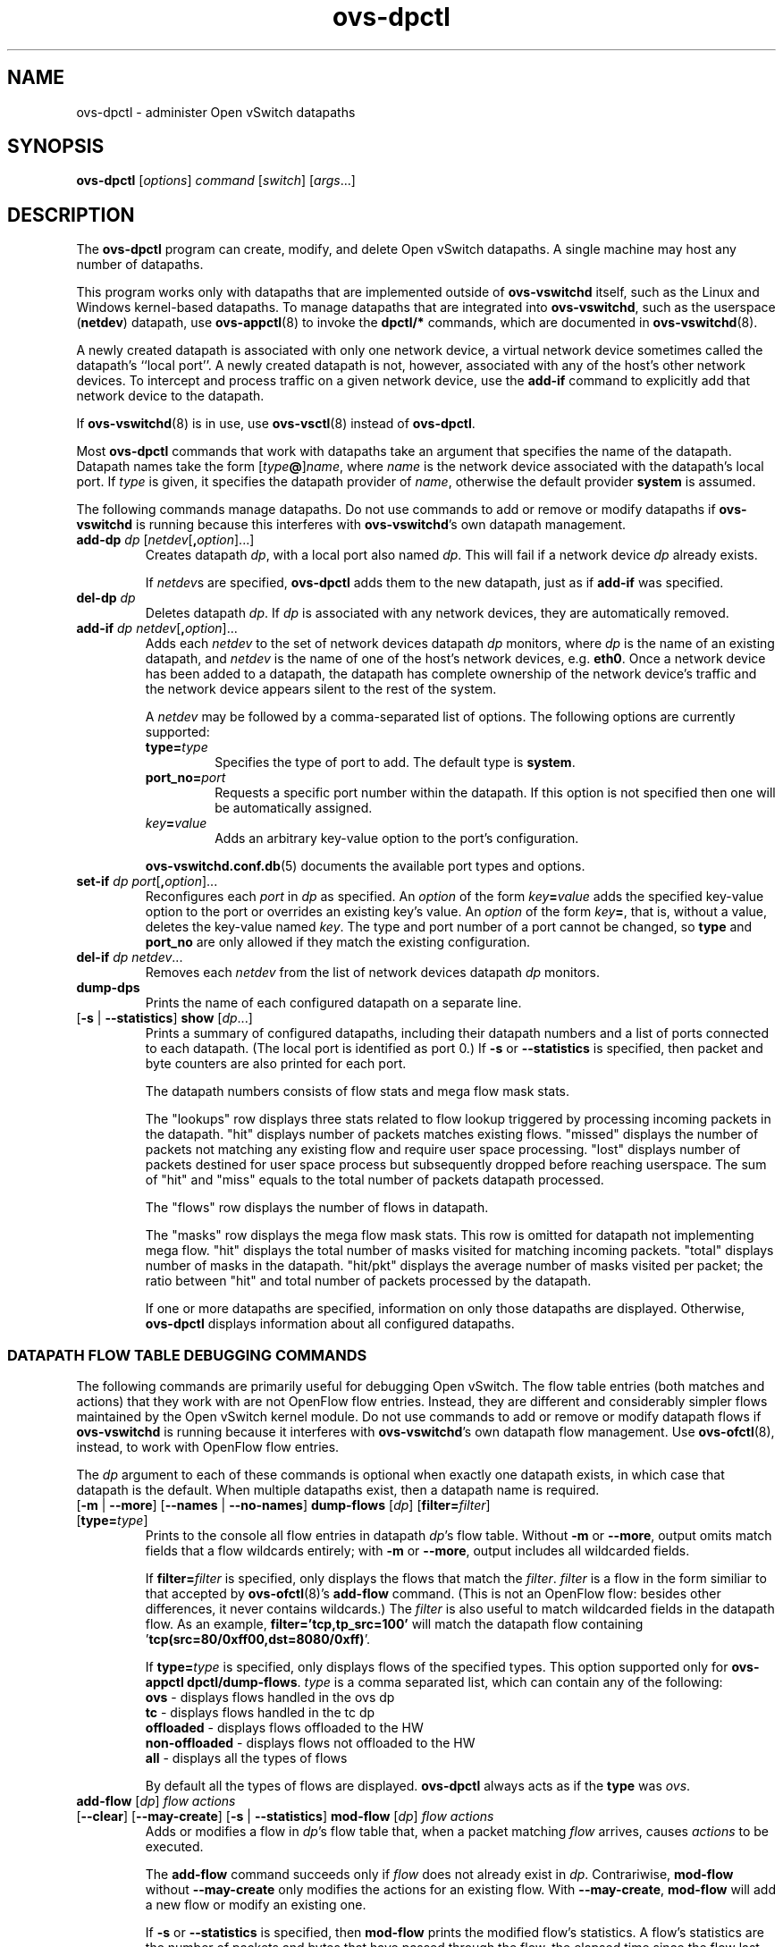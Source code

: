 .\" -*- nroff -*-
.\" ovs.tmac
.\"
.\" Open vSwitch troff macro library
.
.
.\" Continuation line for .IP.
.de IQ
.  br
.  ns
.  IP "\\$1"
..
.
.\" Introduces a sub-subsection
.de ST
.  PP
.  RS -0.15in
.  I "\\$1"
.  RE
..
.
.\" The content between the lines below is from an-ext.tmac in groff
.\" 1.21, with some modifications.
.\" ----------------------------------------------------------------------
.\" an-ext.tmac
.\"
.\" Written by Eric S. Raymond <esr@thyrsus.com>
.\"            Werner Lemberg <wl@gnu.org>
.\"
.\" Version 2007-Feb-02
.\"
.\" Copyright (C) 2007, 2009, 2011 Free Software Foundation, Inc.
.\" You may freely use, modify and/or distribute this file.
.\"
.\"
.\" The code below provides extension macros for the `man' macro package.
.\" Care has been taken to make the code portable; groff extensions are
.\" properly hidden so that all troff implementations can use it without
.\" changes.
.\"
.\" With groff, this file is sourced by the `man' macro package itself.
.\" Man page authors who are concerned about portability might add the
.\" used macros directly to the prologue of the man page(s).
.
.
.\" Convention: Auxiliary macros and registers start with `m' followed
.\"             by an uppercase letter or digit.
.
.
.\" Declare start of command synopsis.  Sets up hanging indentation.
.de SY
.  ie !\\n(mS \{\
.    nh
.    nr mS 1
.    nr mA \\n(.j
.    ad l
.    nr mI \\n(.i
.  \}
.  el \{\
.    br
.    ns
.  \}
.
.  HP \w'\fB\\$1\fP\ 'u
.  B "\\$1"
..
.
.
.\" End of command synopsis.  Restores adjustment.
.de YS
.  in \\n(mIu
.  ad \\n(mA
.  hy \\n(HY
.  nr mS 0
..
.
.
.\" Declare optional option.
.de OP
.  ie \\n(.$-1 \
.    RI "[\fB\\$1\fP" "\ \\$2" "]"
.  el \
.    RB "[" "\\$1" "]"
..
.
.
.\" Start URL.
.de UR
.  ds m1 \\$1\"
.  nh
.  if \\n(mH \{\
.    \" Start diversion in a new environment.
.    do ev URL-div
.    do di URL-div
.  \}
..
.
.
.\" End URL.
.de UE
.  ie \\n(mH \{\
.    br
.    di
.    ev
.
.    \" Has there been one or more input lines for the link text?
.    ie \\n(dn \{\
.      do HTML-NS "<a href=""\\*(m1"">"
.      \" Yes, strip off final newline of diversion and emit it.
.      do chop URL-div
.      do URL-div
\c
.      do HTML-NS </a>
.    \}
.    el \
.      do HTML-NS "<a href=""\\*(m1"">\\*(m1</a>"
\&\\$*\"
.  \}
.  el \
\\*(la\\*(m1\\*(ra\\$*\"
.
.  hy \\n(HY
..
.
.
.\" Start email address.
.de MT
.  ds m1 \\$1\"
.  nh
.  if \\n(mH \{\
.    \" Start diversion in a new environment.
.    do ev URL-div
.    do di URL-div
.  \}
..
.
.
.\" End email address.
.de ME
.  ie \\n(mH \{\
.    br
.    di
.    ev
.
.    \" Has there been one or more input lines for the link text?
.    ie \\n(dn \{\
.      do HTML-NS "<a href=""mailto:\\*(m1"">"
.      \" Yes, strip off final newline of diversion and emit it.
.      do chop URL-div
.      do URL-div
\c
.      do HTML-NS </a>
.    \}
.    el \
.      do HTML-NS "<a href=""mailto:\\*(m1"">\\*(m1</a>"
\&\\$*\"
.  \}
.  el \
\\*(la\\*(m1\\*(ra\\$*\"
.
.  hy \\n(HY
..
.
.
.\" Continuation line for .TP header.
.de TQ
.  br
.  ns
.  TP \\$1\" no doublequotes around argument!
..
.
.
.\" Start example.
.de EX
.  nr mE \\n(.f
.  nf
.  nh
.  ft CW
..
.
.
.\" End example.
.de EE
.  ft \\n(mE
.  fi
.  hy \\n(HY
..
.
.\" EOF
.\" ----------------------------------------------------------------------
.TH ovs\-dpctl 8 "2.12.0" "Open vSwitch" "Open vSwitch Manual"
.ds PN ovs\-dpctl
.
.SH NAME
ovs\-dpctl \- administer Open vSwitch datapaths
.
.SH SYNOPSIS
.B ovs\-dpctl
[\fIoptions\fR] \fIcommand \fR[\fIswitch\fR] [\fIargs\fR\&...]
.
.SH DESCRIPTION
.PP
The \fBovs\-dpctl\fR program can create, modify, and delete Open vSwitch
datapaths.  A single machine may host any number of datapaths.
.PP
This program works only with datapaths that are implemented outside of
\fBovs\-vswitchd\fR itself, such as the Linux and Windows kernel-based
datapaths.  To manage datapaths that are integrated into
\fBovs\-vswitchd\fR, such as the userspace (\fBnetdev\fR) datapath,
use \fBovs\-appctl\fR(8) to invoke the \fBdpctl/*\fR commands, which
are documented in \fBovs\-vswitchd\fR(8).
.PP
A newly created datapath is associated with only one network device, a
virtual network device sometimes called the datapath's ``local port''.
A newly created datapath is not, however, associated with any of the
host's other network devices.  To intercept and process traffic on a
given network device, use the \fBadd\-if\fR command to explicitly add
that network device to the datapath.
.PP
If \fBovs\-vswitchd\fR(8) is in use, use \fBovs\-vsctl\fR(8) instead
of \fBovs\-dpctl\fR.
.PP
Most \fBovs\-dpctl\fR commands that work with datapaths take an
argument that specifies the name of the datapath.  Datapath names take
the form [\fItype\fB@\fR]\fIname\fR, where \fIname\fR is the network
device associated with the datapath's local port.  If \fItype\fR is
given, it specifies the datapath provider of \fIname\fR, otherwise the
default provider \fBsystem\fR is assumed.
.PP
The following commands manage datapaths.
.
.ds DX
.de DO
\\$1 \\$2 \\$3
..
Do not use commands to add or remove or modify datapaths if
\fBovs\-vswitchd\fR is running because this interferes with
\fBovs\-vswitchd\fR's own datapath management.
.TP
\*(DX\fBadd\-dp \fIdp\fR [\fInetdev\fR[\fB,\fIoption\fR]...]
Creates datapath \fIdp\fR, with a local port also named \fIdp\fR.
This will fail if a network device \fIdp\fR already exists.
.IP
If \fInetdev\fRs are specified, \fB\*(PN\fR adds them to the
new datapath, just as if \fBadd\-if\fR was specified.
.
.TP
\*(DX\fBdel\-dp \fIdp\fR
Deletes datapath \fIdp\fR.  If \fIdp\fR is associated with any network
devices, they are automatically removed.
.
.TP
\*(DX\fBadd\-if \fIdp netdev\fR[\fB,\fIoption\fR]...
Adds each \fInetdev\fR to the set of network devices datapath
\fIdp\fR monitors, where \fIdp\fR is the name of an existing
datapath, and \fInetdev\fR is the name of one of the host's
network devices, e.g. \fBeth0\fR.  Once a network device has been added
to a datapath, the datapath has complete ownership of the network device's
traffic and the network device appears silent to the rest of the
system.
.IP
A \fInetdev\fR may be followed by a comma-separated list of options.
The following options are currently supported:
.
.RS
.IP "\fBtype=\fItype\fR"
Specifies the type of port to add.  The default type is \fBsystem\fR.
.IP "\fBport_no=\fIport\fR"
Requests a specific port number within the datapath.  If this option is
not specified then one will be automatically assigned.
.IP "\fIkey\fB=\fIvalue\fR"
Adds an arbitrary key-value option to the port's configuration.
.RE
.IP
\fBovs\-vswitchd.conf.db\fR(5) documents the available port types and
options.
.
.IP "\*(DX\fBset\-if \fIdp port\fR[\fB,\fIoption\fR]..."
Reconfigures each \fIport\fR in \fIdp\fR as specified.  An
\fIoption\fR of the form \fIkey\fB=\fIvalue\fR adds the specified
key-value option to the port or overrides an existing key's value.  An
\fIoption\fR of the form \fIkey\fB=\fR, that is, without a value,
deletes the key-value named \fIkey\fR.  The type and port number of a
port cannot be changed, so \fBtype\fR and \fBport_no\fR are only allowed if
they match the existing configuration.
.TP
\*(DX\fBdel\-if \fIdp netdev\fR...
Removes each \fInetdev\fR from the list of network devices datapath
\fIdp\fR monitors.
.
.TP
\*(DX\fBdump\-dps\fR
Prints the name of each configured datapath on a separate line.
.
.TP
.DO "[\fB\-s\fR | \fB\-\-statistics\fR]" "\*(DX\fBshow" "\fR[\fIdp\fR...]"
Prints a summary of configured datapaths, including their datapath
numbers and a list of ports connected to each datapath.  (The local
port is identified as port 0.)  If \fB\-s\fR or \fB\-\-statistics\fR
is specified, then packet and byte counters are also printed for each
port.
.IP
The datapath numbers consists of flow stats and mega flow mask stats.
.IP
The "lookups" row displays three stats related to flow lookup triggered
by processing incoming packets in the datapath. "hit" displays number
of packets matches existing flows. "missed" displays the number of
packets not matching any existing flow and require user space processing.
"lost" displays number of packets destined for user space process but
subsequently dropped before reaching userspace. The sum of "hit" and "miss"
equals to the total number of packets datapath processed.
.IP
The "flows" row displays the number of flows in datapath.
.IP
The "masks" row displays the mega flow mask stats. This row is omitted
for datapath not implementing mega flow. "hit" displays the total number
of masks visited for matching incoming packets. "total" displays number of
masks in the datapath. "hit/pkt" displays the average number of masks
visited per packet; the ratio between "hit" and total number of
packets processed by the datapath.
.IP
If one or more datapaths are specified, information on only those
datapaths are displayed.  Otherwise, \fB\*(PN\fR displays information
about all configured datapaths.
.SS "DATAPATH FLOW TABLE DEBUGGING COMMANDS"
The following commands are primarily useful for debugging Open
vSwitch.  The flow table entries (both matches and actions) that they
work with are not OpenFlow flow entries.  Instead, they are different
and considerably simpler flows maintained by the Open vSwitch kernel
module.  Do not use commands to add or remove or modify datapath flows
if \fBovs\-vswitchd\fR is running because it interferes with
\fBovs\-vswitchd\fR's own datapath flow management.  Use
\fBovs\-ofctl\fR(8), instead, to work with OpenFlow flow entries.
.
.PP
The \fIdp\fR argument to each of these commands is optional when
exactly one datapath exists, in which case that datapath is the
default.  When multiple datapaths exist, then a datapath name is
required.
.
.TP
.DO "[\fB\-m \fR| \fB\-\-more\fR] [\fB\-\-names \fR| \fB\-\-no\-names\fR]" \*(DX\fBdump\-flows\fR "[\fIdp\fR] [\fBfilter=\fIfilter\fR] [\fBtype=\fItype\fR]"
Prints to the console all flow entries in datapath \fIdp\fR's flow
table.  Without \fB\-m\fR or \fB\-\-more\fR, output omits match fields
that a flow wildcards entirely; with \fB\-m\fR or \fB\-\-more\fR,
output includes all wildcarded fields.
.IP
If \fBfilter=\fIfilter\fR is specified, only displays the flows
that match the \fIfilter\fR. \fIfilter\fR is a flow in the form similiar
to that accepted by \fBovs\-ofctl\fR(8)'s \fBadd\-flow\fR command. (This is
not an OpenFlow flow: besides other differences, it never contains wildcards.)
The \fIfilter\fR is also useful to match wildcarded fields in the datapath
flow. As an example, \fBfilter='tcp,tp_src=100'\fR will match the
datapath flow containing '\fBtcp(src=80/0xff00,dst=8080/0xff)\fR'.
.IP
If \fBtype=\fItype\fR is specified, only displays flows of the specified types.
This option supported only for \fBovs\-appctl dpctl/dump\-flows\fR.
\fItype\fR is a comma separated list, which can contain any of the following:
.
   \fBovs\fR - displays flows handled in the ovs dp
   \fBtc\fR - displays flows handled in the tc dp
   \fBoffloaded\fR - displays flows offloaded to the HW
   \fBnon-offloaded\fR - displays flows not offloaded to the HW
   \fBall\fR - displays all the types of flows
.IP
By default all the types of flows are displayed.
\fBovs\-dpctl\fR always acts as if the \fBtype\fR was \fIovs\fR.
.
.IP "\*(DX\fBadd\-flow\fR [\fIdp\fR] \fIflow actions\fR"
.TP
.DO "[\fB\-\-clear\fR] [\fB\-\-may-create\fR] [\fB\-s\fR | \fB\-\-statistics\fR]" "\*(DX\fBmod\-flow\fR" "[\fIdp\fR] \fIflow actions\fR"
Adds or modifies a flow in \fIdp\fR's flow table that, when a packet
matching \fIflow\fR arrives, causes \fIactions\fR to be executed.
.IP
The \fBadd\-flow\fR command succeeds only if \fIflow\fR does not
already exist in \fIdp\fR.  Contrariwise, \fBmod\-flow\fR without
\fB\-\-may\-create\fR only modifies the actions for an existing flow.
With \fB\-\-may\-create\fR, \fBmod\-flow\fR will add a new flow or
modify an existing one.
.IP
If \fB\-s\fR or \fB\-\-statistics\fR is specified, then
\fBmod\-flow\fR prints the modified flow's statistics.  A flow's
statistics are the number of packets and bytes that have passed
through the flow, the elapsed time since the flow last processed a
packet (if ever), and (for TCP flows) the union of the TCP flags
processed through the flow.
.IP
With \fB\-\-clear\fR, \fBmod\-flow\fR zeros out the flow's
statistics.  The statistics printed if \fB\-s\fR or
\fB\-\-statistics\fR is also specified are those from just before
clearing the statistics.
.IP
NOTE:
\fIflow\fR and \fIactions\fR do not match the syntax used with
\fBovs\-ofctl\fR(8)'s \fBadd\-flow\fR command.
.
.IP
\fBUsage Examples\fR
.
.RS
.PP
Forward ARP between ports 1 and 2 on datapath myDP:
.IP
ovs-dpctl add-flow myDP \\
.
  "in_port(1),eth(),eth_type(0x0806),arp()" 2
.
.IP
ovs-dpctl add-flow myDP \\
.
  "in_port(2),eth(),eth_type(0x0806),arp()" 1
.
.PP
Forward all IPv4 traffic between two addresses on ports 1 and 2:
.
.IP
ovs-dpctl add-flow myDP \\
.
  "in_port(1),eth(),eth_type(0x800),\\
   ipv4(src=172.31.110.4,dst=172.31.110.5)" 2
.
.IP
ovs-dpctl add-flow myDP \\
.
  "in_port(2),eth(),eth_type(0x800),\\
   ipv4(src=172.31.110.5,dst=172.31.110.4)" 1
.
.RE
.TP
.DO "[\fB\-s\fR | \fB\-\-statistics\fR]" "\*(DX\fBdel\-flow\fR" "[\fIdp\fR] \fIflow\fR"
Deletes the flow from \fIdp\fR's flow table that matches \fIflow\fR.
If \fB\-s\fR or \fB\-\-statistics\fR is specified, then
\fBdel\-flow\fR prints the deleted flow's statistics.
.
.TP
.DO "[\fB\-m \fR| \fB\-\-more\fR] [\fB\-\-names \fR| \fB\-\-no\-names\fR]" "\*(DX\fBget\-flow\fR [\fIdp\fR] ufid:\fIufid\fR"
Fetches the flow from \fIdp\fR's flow table with unique identifier \fIufid\fR.
\fIufid\fR must be specified as a string of 32 hexadecimal characters.
.
.IP "\*(DX\fBdel\-flows\fR [\fIdp\fR]"
Deletes all flow entries from datapath \fIdp\fR's flow table.
.SS "CONNECTION TRACKING TABLE COMMANDS"
The following commands are useful for debugging and configuring
the connection tracking table in the datapath.
.
.PP
The \fIdp\fR argument to each of these commands is optional when
exactly one datapath exists, in which case that datapath is the
default.  When multiple datapaths exist, then a datapath name is
required.
.
.PP
\fBN.B.\fR(Linux specific): the \fIsystem\fR datapaths (i.e. the Linux
kernel module Open vSwitch datapaths) share a single connection tracking
table (which is also used by other kernel subsystems, such as iptables,
nftables and the regular host stack).  Therefore, the following commands
do not apply specifically to one datapath.
.
.TP
\*(DX\fBipf\-set\-enabled\fR [\fIdp\fR] \fBv4\fR|\fBv6\fR
.TQ
\*(DX\fBipf\-set\-disabled\fR [\fIdp\fR] \fBv4\fR|\fBv6\fR
Enables or disables IP fragmentation handling for the userspace
connection tracker.  Either \fBv4\fR or \fBv6\fR must be specified.
Both IPv4 and IPv6 fragment reassembly are enabled by default.  Only
supported for the userspace datapath.
.
.TP
\*(DX\fBipf\-set\-min\-frag\fR [\fIdp\fR] \fBv4\fR|\fBv6\fR \fIminfrag\fR
Sets the minimum fragment size (L3 header and data) for non-final fragments to
\fIminfrag\fR.  Either \fBv4\fR or \fBv6\fR must be specified.  For
enhanced DOS security, higher minimum fragment sizes can usually be used.
The default IPv4 value is 1200 and the clamped minimum is 400.  The default
IPv6 value is 1280, with a clamped minimum of 400, for testing
flexibility.  The maximum fragment size is not clamped, however, setting
this value too high might result in valid fragments being dropped.  Only
supported for userspace datapath.
.
.TP
\*(DX\fBipf\-set\-max\-nfrags\fR [\fIdp\fR] \fImaxfrags\fR
Sets the maximum number of fragments tracked by the userspace datapath
connection tracker to \fImaxfrags\fR.  The default value is 1000 and the
clamped maximum is 5000.  Note that packet buffers can be held by the
fragmentation module while fragments are incomplete, but will timeout
after 15 seconds.  Memory pool sizing should be set accordingly when
fragmentation is enabled.  Only supported for userspace datapath.
.
.TP
.DO "[\fB\-m\fR | \fB\-\-more\fR]" "\*(DX\fBipf\-get\-status\fR [\fIdp\fR]"
Gets the configuration settings and fragment counters associated with the
fragmentation handling of the userspace datapath connection tracker.
With \fB\-m\fR or \fB\-\-more\fR, also dumps the IP fragment lists.
Only supported for userspace datapath.
.
.TP
.DO "[\fB\-m\fR | \fB\-\-more\fR] [\fB\-s\fR | \fB\-\-statistics\fR]" "\*(DX\fBdump\-conntrack\fR" "[\fIdp\fR] [\fBzone=\fIzone\fR]"
Prints to the console all the connection entries in the tracker used by
\fIdp\fR.  If \fBzone=\fIzone\fR is specified, only shows the connections
in \fIzone\fR.  With \fB\-\-more\fR, some implementation specific details
are included. With \fB\-\-statistics\fR timeouts and timestamps are
added to the output.
.
.TP
\*(DX\fBflush\-conntrack\fR [\fIdp\fR] [\fBzone=\fIzone\fR] [\fIct-tuple\fR]
Flushes the connection entries in the tracker used by \fIdp\fR based on
\fIzone\fR and connection tracking tuple \fIct-tuple\fR.
If \fIct-tuple\fR is not provided, flushes all the connection entries.
If \fBzone\fR=\fIzone\fR is specified, only flushes the connections in
\fIzone\fR.
.IP
If \fIct-tuple\fR is provided, flushes the connection entry specified by
\fIct-tuple\fR in \fIzone\fR. The zone defaults to 0 if it is not provided.
The userspace connection tracker requires flushing with the original pre-NATed
tuple and a warning log will be otherwise generated.
An example of an IPv4 ICMP \fIct-tuple\fR:
.IP
"ct_nw_src=10.1.1.1,ct_nw_dst=10.1.1.2,ct_nw_proto=1,icmp_type=8,icmp_code=0,icmp_id=10"
.IP
An example of an IPv6 TCP \fIct-tuple\fR:
.IP
"ct_ipv6_src=fc00::1,ct_ipv6_dst=fc00::2,ct_nw_proto=6,ct_tp_src=1,ct_tp_dst=2"
.
.TP
.DO "[\fB\-m\fR | \fB\-\-more\fR]" "\*(DX\fBct\-stats\-show\fR [\fIdp\fR] [\fBzone=\fIzone\fR]"
Displays the number of connections grouped by protocol used by \fIdp\fR.
If \fBzone=\fIzone\fR is specified, numbers refer to the connections in
\fIzone\fR.  With \fB\-\-more\fR, groups by connection state for each
protocol.
.
.TP
\*(DX\fBct\-bkts\fR [\fIdp\fR] [\fBgt=\fIthreshold\fR]
For each conntrack bucket, displays the number of connections used
by \fIdp\fR.
If \fBgt=\fIthreshold\fR is specified, bucket numbers are displayed when
the number of connections in a bucket is greater than \fIthreshold\fR.
.
.TP
\*(DX\fBct\-set\-maxconns\fR [\fIdp\fR] \fImaxconns\fR
Sets the maximum limit of connection tracker entries to \fImaxconns\fR
on \fIdp\fR.  This can be used to reduce the processing load on the
system due to connection tracking or simply limiting connection
tracking.  If the number of connections is already over the new maximum
limit request then the new maximum limit will be enforced when the
number of connections decreases to that limit, which normally happens
due to connection expiry.  Only supported for userspace datapath.
.
.TP
\*(DX\fBct\-get\-maxconns\fR [\fIdp\fR]
Prints the maximum limit of connection tracker entries on \fIdp\fR.
Only supported for userspace datapath.
.
.TP
\*(DX\fBct\-get\-nconns\fR [\fIdp\fR]
Prints the current number of connection tracker entries on \fIdp\fR.
Only supported for userspace datapath.
.
.TP
\*(DX\fBct\-set\-limits\fR [\fIdp\fR] [\fBdefault=\fIdefault_limit\fR] [\fBzone=\fIzone\fR,\fBlimit=\fIlimit\fR]...
Sets the maximum allowed number of connections in a connection tracking
zone.  A specific \fIzone\fR may be set to \fIlimit\fR, and multiple zones
may be specified with a comma-separated list.  If a per-zone limit for a
particular zone is not specified in the datapath, it defaults to the
default per-zone limit.  A default zone may be specified with the
\fBdefault=\fIdefault_limit\fR argument.   Initially, the default
per-zone limit is unlimited.  An unlimited number of entries may be set
with \fB0\fR limit.  Only supported for Linux kernel datapath.
.
.TP
\*(DX\fBct\-del\-limits\fR [\fIdp\fR] \fBzone=\fIzone[,zone]\fR...
Deletes the connection tracking limit for \fIzone\fR.  Multiple zones may
be specified with a comma-separated list.  Only supported for Linux
kernel datapath.
.
.TP
\*(DX\fBct\-get\-limits\fR [\fIdp\fR] [\fBzone=\fIzone\fR[\fB,\fIzone\fR]...]
Retrieves the maximum allowed number of connections and current
counts per-zone.  If \fIzone\fR is given, only the specified zone(s) are
printed.  If no zones are specified, all the zone limits and counts are
provided.  The command always displays the default zone limit.  Only
supported for Linux kernel datapath.
.
.SH OPTIONS
.IP "\fB\-t\fR"
.IQ "\fB\-\-timeout=\fIsecs\fR"
Limits \fBovs\-dpctl\fR runtime to approximately \fIsecs\fR seconds.  If
the timeout expires, \fBovs\-dpctl\fR will exit with a \fBSIGALRM\fR
signal.
.
.IP "\fB\-v\fR[\fIspec\fR]
.IQ "\fB\-\-verbose=\fR[\fIspec\fR]
.
Sets logging levels.  Without any \fIspec\fR, sets the log level for
every module and destination to \fBdbg\fR.  Otherwise, \fIspec\fR is a
list of words separated by spaces or commas or colons, up to one from
each category below:
.
.RS
.IP \(bu
A valid module name, as displayed by the \fBvlog/list\fR command on
\fBovs\-appctl\fR(8), limits the log level change to the specified
module.
.
.IP \(bu
\fBsyslog\fR, \fBconsole\fR, or \fBfile\fR, to limit the log level
change to only to the system log, to the console, or to a file,
respectively.  (If \fB\-\-detach\fR is specified, \fB\*(PN\fR closes
its standard file descriptors, so logging to the console will have no
effect.)
.IP
On Windows platform, \fBsyslog\fR is accepted as a word and is only
useful along with the \fB\-\-syslog\-target\fR option (the word has no
effect otherwise).
.
.IP \(bu
\fBoff\fR, \fBemer\fR, \fBerr\fR, \fBwarn\fR, \fBinfo\fR, or
\fBdbg\fR, to control the log level.  Messages of the given severity
or higher will be logged, and messages of lower severity will be
filtered out.  \fBoff\fR filters out all messages.  See
\fBovs\-appctl\fR(8) for a definition of each log level.
.RE
.
.IP
Case is not significant within \fIspec\fR.
.IP
Regardless of the log levels set for \fBfile\fR, logging to a file
will not take place unless \fB\-\-log\-file\fR is also specified (see
below).
.IP
For compatibility with older versions of OVS, \fBany\fR is accepted as
a word but has no effect.
.
.IP "\fB\-v\fR"
.IQ "\fB\-\-verbose\fR"
Sets the maximum logging verbosity level, equivalent to
\fB\-\-verbose=dbg\fR.
.
.IP "\fB\-vPATTERN:\fIdestination\fB:\fIpattern\fR"
.IQ "\fB\-\-verbose=PATTERN:\fIdestination\fB:\fIpattern\fR"
Sets the log pattern for \fIdestination\fR to \fIpattern\fR.  Refer to
\fBovs\-appctl\fR(8) for a description of the valid syntax for \fIpattern\fR.
.
.IP "\fB\-vFACILITY:\fIfacility\fR"
.IQ "\fB\-\-verbose=FACILITY:\fIfacility\fR"
Sets the RFC5424 facility of the log message. \fIfacility\fR can be one of
\fBkern\fR, \fBuser\fR, \fBmail\fR, \fBdaemon\fR, \fBauth\fR, \fBsyslog\fR,
\fBlpr\fR, \fBnews\fR, \fBuucp\fR, \fBclock\fR, \fBftp\fR, \fBntp\fR,
\fBaudit\fR, \fBalert\fR, \fBclock2\fR, \fBlocal0\fR, \fBlocal1\fR,
\fBlocal2\fR, \fBlocal3\fR, \fBlocal4\fR, \fBlocal5\fR, \fBlocal6\fR or
\fBlocal7\fR. If this option is not specified, \fBdaemon\fR is used as
the default for the local system syslog and \fBlocal0\fR is used while sending
a message to the target provided via the \fB\-\-syslog\-target\fR option.
.
.TP
\fB\-\-log\-file\fR[\fB=\fIfile\fR]
Enables logging to a file.  If \fIfile\fR is specified, then it is
used as the exact name for the log file.  The default log file name
used if \fIfile\fR is omitted is \fB/usr/local/var/log/openvswitch/\*(PN.log\fR.
.
.IP "\fB\-\-syslog\-target=\fIhost\fB:\fIport\fR"
Send syslog messages to UDP \fIport\fR on \fIhost\fR, in addition to
the system syslog.  The \fIhost\fR must be a numerical IP address, not
a hostname.
.
.IP "\fB\-\-syslog\-method=\fImethod\fR"
Specify \fImethod\fR how syslog messages should be sent to syslog daemon.
Following forms are supported:
.RS
.IP \(bu
\fBlibc\fR, use libc \fBsyslog()\fR function.
Downside of using this options is that libc adds fixed prefix to every
message before it is actually sent to the syslog daemon over \fB/dev/log\fR
UNIX domain socket.
.IP \(bu
\fBunix:\fIfile\fR\fR, use UNIX domain socket directly.  It is possible to
specify arbitrary message format with this option.  However,
\fBrsyslogd 8.9\fR and older versions use hard coded parser function anyway
that limits UNIX domain socket use.  If you want to use arbitrary message
format with older \fBrsyslogd\fR versions, then use UDP socket to localhost
IP address instead.
.IP \(bu
\fBudp:\fIip\fR:\fIport\fR\fR, use UDP socket.  With this method it is
possible to use arbitrary message format also with older \fBrsyslogd\fR.
When sending syslog messages over UDP socket extra precaution needs to
be taken into account, for example, syslog daemon needs to be configured
to listen on the specified UDP port, accidental iptables rules could be
interfering with local syslog traffic and there are some security
considerations that apply to UDP sockets, but do not apply to UNIX domain
sockets.
.IP \(bu
\fBnull\fR, discards all messages logged to syslog.
.RE
.IP
The default is taken from the \fBOVS_SYSLOG_METHOD\fR environment
variable; if it is unset, the default is \fBlibc\fR.
.IP "\fB\-h\fR"
.IQ "\fB\-\-help\fR"
Prints a brief help message to the console.
.
.IP "\fB\-V\fR"
.IQ "\fB\-\-version\fR"
Prints version information to the console.
.
.SH "SEE ALSO"
.
.BR ovs\-appctl (8),
.BR ovs\-vswitchd (8)
